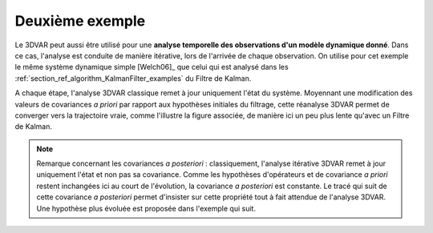 Deuxième exemple
................

Le 3DVAR peut aussi être utilisé pour une **analyse temporelle des observations
d'un modèle dynamique donné**. Dans ce cas, l'analyse est conduite de manière
itérative, lors de l'arrivée de chaque observation. On utilise pour cet exemple
le même système dynamique simple [Welch06]_ que celui qui est analysé dans les
:ref:`section_ref_algorithm_KalmanFilter_examples` du Filtre de Kalman.

A chaque étape, l'analyse 3DVAR classique remet à jour uniquement l'état du
système. Moyennant une modification des valeurs de covariances *a priori* par
rapport aux hypothèses initiales du filtrage, cette réanalyse 3DVAR permet de
converger vers la trajectoire vraie, comme l'illustre la figure associée, de
manière ici un peu plus lente qu'avec un Filtre de Kalman.

.. note::

    Remarque concernant les covariances *a posteriori* : classiquement,
    l'analyse itérative 3DVAR remet à jour uniquement l'état et non pas sa
    covariance. Comme les hypothèses d'opérateurs et de covariance *a priori*
    restent inchangées ici au court de l'évolution, la covariance *a
    posteriori* est constante. Le tracé qui suit de cette covariance *a
    posteriori* permet d'insister sur cette propriété tout à fait attendue de
    l'analyse 3DVAR. Une hypothèse plus évoluée est proposée dans l'exemple qui
    suit.
